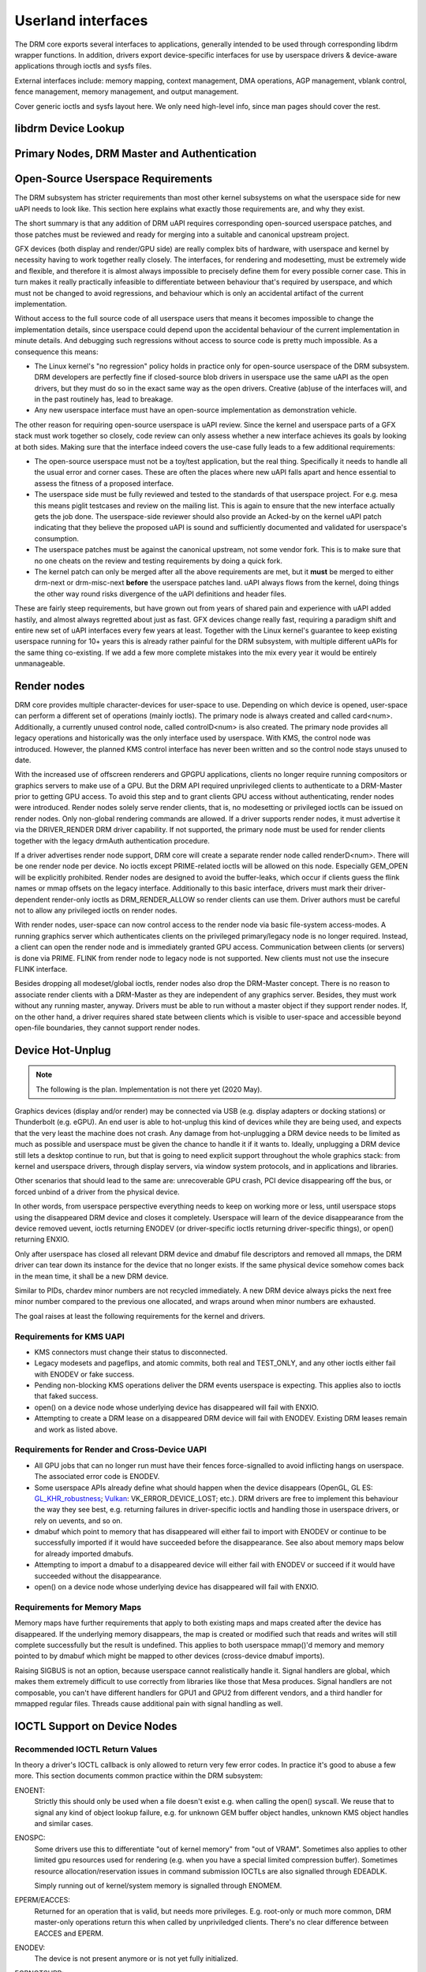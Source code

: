 .. Copyright 2020 DisplayLink (UK) Ltd.

===================
Userland interfaces
===================

The DRM core exports several interfaces to applications, generally
intended to be used through corresponding libdrm wrapper functions. In
addition, drivers export device-specific interfaces for use by userspace
drivers & device-aware applications through ioctls and sysfs files.

External interfaces include: memory mapping, context management, DMA
operations, AGP management, vblank control, fence management, memory
management, and output management.

Cover generic ioctls and sysfs layout here. We only need high-level
info, since man pages should cover the rest.

libdrm Device Lookup
====================

.. kernel-doc:: drivers/gpu/drm/drm_ioctl.c
   :doc: getunique and setversion story


.. _drm_primary_node:

Primary Nodes, DRM Master and Authentication
============================================

.. kernel-doc:: drivers/gpu/drm/drm_auth.c
   :doc: master and authentication

.. kernel-doc:: drivers/gpu/drm/drm_auth.c
   :export:

.. kernel-doc:: include/drm/drm_auth.h
   :internal:

Open-Source Userspace Requirements
==================================

The DRM subsystem has stricter requirements than most other kernel subsystems on
what the userspace side for new uAPI needs to look like. This section here
explains what exactly those requirements are, and why they exist.

The short summary is that any addition of DRM uAPI requires corresponding
open-sourced userspace patches, and those patches must be reviewed and ready for
merging into a suitable and canonical upstream project.

GFX devices (both display and render/GPU side) are really complex bits of
hardware, with userspace and kernel by necessity having to work together really
closely.  The interfaces, for rendering and modesetting, must be extremely wide
and flexible, and therefore it is almost always impossible to precisely define
them for every possible corner case. This in turn makes it really practically
infeasible to differentiate between behaviour that's required by userspace, and
which must not be changed to avoid regressions, and behaviour which is only an
accidental artifact of the current implementation.

Without access to the full source code of all userspace users that means it
becomes impossible to change the implementation details, since userspace could
depend upon the accidental behaviour of the current implementation in minute
details. And debugging such regressions without access to source code is pretty
much impossible. As a consequence this means:

- The Linux kernel's "no regression" policy holds in practice only for
  open-source userspace of the DRM subsystem. DRM developers are perfectly fine
  if closed-source blob drivers in userspace use the same uAPI as the open
  drivers, but they must do so in the exact same way as the open drivers.
  Creative (ab)use of the interfaces will, and in the past routinely has, lead
  to breakage.

- Any new userspace interface must have an open-source implementation as
  demonstration vehicle.

The other reason for requiring open-source userspace is uAPI review. Since the
kernel and userspace parts of a GFX stack must work together so closely, code
review can only assess whether a new interface achieves its goals by looking at
both sides. Making sure that the interface indeed covers the use-case fully
leads to a few additional requirements:

- The open-source userspace must not be a toy/test application, but the real
  thing. Specifically it needs to handle all the usual error and corner cases.
  These are often the places where new uAPI falls apart and hence essential to
  assess the fitness of a proposed interface.

- The userspace side must be fully reviewed and tested to the standards of that
  userspace project. For e.g. mesa this means piglit testcases and review on the
  mailing list. This is again to ensure that the new interface actually gets the
  job done.  The userspace-side reviewer should also provide an Acked-by on the
  kernel uAPI patch indicating that they believe the proposed uAPI is sound and
  sufficiently documented and validated for userspace's consumption.

- The userspace patches must be against the canonical upstream, not some vendor
  fork. This is to make sure that no one cheats on the review and testing
  requirements by doing a quick fork.

- The kernel patch can only be merged after all the above requirements are met,
  but it **must** be merged to either drm-next or drm-misc-next **before** the
  userspace patches land. uAPI always flows from the kernel, doing things the
  other way round risks divergence of the uAPI definitions and header files.

These are fairly steep requirements, but have grown out from years of shared
pain and experience with uAPI added hastily, and almost always regretted about
just as fast. GFX devices change really fast, requiring a paradigm shift and
entire new set of uAPI interfaces every few years at least. Together with the
Linux kernel's guarantee to keep existing userspace running for 10+ years this
is already rather painful for the DRM subsystem, with multiple different uAPIs
for the same thing co-existing. If we add a few more complete mistakes into the
mix every year it would be entirely unmanageable.

.. _drm_render_node:

Render nodes
============

DRM core provides multiple character-devices for user-space to use.
Depending on which device is opened, user-space can perform a different
set of operations (mainly ioctls). The primary node is always created
and called card<num>. Additionally, a currently unused control node,
called controlD<num> is also created. The primary node provides all
legacy operations and historically was the only interface used by
userspace. With KMS, the control node was introduced. However, the
planned KMS control interface has never been written and so the control
node stays unused to date.

With the increased use of offscreen renderers and GPGPU applications,
clients no longer require running compositors or graphics servers to
make use of a GPU. But the DRM API required unprivileged clients to
authenticate to a DRM-Master prior to getting GPU access. To avoid this
step and to grant clients GPU access without authenticating, render
nodes were introduced. Render nodes solely serve render clients, that
is, no modesetting or privileged ioctls can be issued on render nodes.
Only non-global rendering commands are allowed. If a driver supports
render nodes, it must advertise it via the DRIVER_RENDER DRM driver
capability. If not supported, the primary node must be used for render
clients together with the legacy drmAuth authentication procedure.

If a driver advertises render node support, DRM core will create a
separate render node called renderD<num>. There will be one render node
per device. No ioctls except PRIME-related ioctls will be allowed on
this node. Especially GEM_OPEN will be explicitly prohibited. Render
nodes are designed to avoid the buffer-leaks, which occur if clients
guess the flink names or mmap offsets on the legacy interface.
Additionally to this basic interface, drivers must mark their
driver-dependent render-only ioctls as DRM_RENDER_ALLOW so render
clients can use them. Driver authors must be careful not to allow any
privileged ioctls on render nodes.

With render nodes, user-space can now control access to the render node
via basic file-system access-modes. A running graphics server which
authenticates clients on the privileged primary/legacy node is no longer
required. Instead, a client can open the render node and is immediately
granted GPU access. Communication between clients (or servers) is done
via PRIME. FLINK from render node to legacy node is not supported. New
clients must not use the insecure FLINK interface.

Besides dropping all modeset/global ioctls, render nodes also drop the
DRM-Master concept. There is no reason to associate render clients with
a DRM-Master as they are independent of any graphics server. Besides,
they must work without any running master, anyway. Drivers must be able
to run without a master object if they support render nodes. If, on the
other hand, a driver requires shared state between clients which is
visible to user-space and accessible beyond open-file boundaries, they
cannot support render nodes.

Device Hot-Unplug
=================

.. note::
   The following is the plan. Implementation is not there yet
   (2020 May).

Graphics devices (display and/or render) may be connected via USB (e.g.
display adapters or docking stations) or Thunderbolt (e.g. eGPU). An end
user is able to hot-unplug this kind of devices while they are being
used, and expects that the very least the machine does not crash. Any
damage from hot-unplugging a DRM device needs to be limited as much as
possible and userspace must be given the chance to handle it if it wants
to. Ideally, unplugging a DRM device still lets a desktop continue to
run, but that is going to need explicit support throughout the whole
graphics stack: from kernel and userspace drivers, through display
servers, via window system protocols, and in applications and libraries.

Other scenarios that should lead to the same are: unrecoverable GPU
crash, PCI device disappearing off the bus, or forced unbind of a driver
from the physical device.

In other words, from userspace perspective everything needs to keep on
working more or less, until userspace stops using the disappeared DRM
device and closes it completely. Userspace will learn of the device
disappearance from the device removed uevent, ioctls returning ENODEV
(or driver-specific ioctls returning driver-specific things), or open()
returning ENXIO.

Only after userspace has closed all relevant DRM device and dmabuf file
descriptors and removed all mmaps, the DRM driver can tear down its
instance for the device that no longer exists. If the same physical
device somehow comes back in the mean time, it shall be a new DRM
device.

Similar to PIDs, chardev minor numbers are not recycled immediately. A
new DRM device always picks the next free minor number compared to the
previous one allocated, and wraps around when minor numbers are
exhausted.

The goal raises at least the following requirements for the kernel and
drivers.

Requirements for KMS UAPI
-------------------------

- KMS connectors must change their status to disconnected.

- Legacy modesets and pageflips, and atomic commits, both real and
  TEST_ONLY, and any other ioctls either fail with ENODEV or fake
  success.

- Pending non-blocking KMS operations deliver the DRM events userspace
  is expecting. This applies also to ioctls that faked success.

- open() on a device node whose underlying device has disappeared will
  fail with ENXIO.

- Attempting to create a DRM lease on a disappeared DRM device will
  fail with ENODEV. Existing DRM leases remain and work as listed
  above.

Requirements for Render and Cross-Device UAPI
---------------------------------------------

- All GPU jobs that can no longer run must have their fences
  force-signalled to avoid inflicting hangs on userspace.
  The associated error code is ENODEV.

- Some userspace APIs already define what should happen when the device
  disappears (OpenGL, GL ES: `GL_KHR_robustness`_; `Vulkan`_:
  VK_ERROR_DEVICE_LOST; etc.). DRM drivers are free to implement this
  behaviour the way they see best, e.g. returning failures in
  driver-specific ioctls and handling those in userspace drivers, or
  rely on uevents, and so on.

- dmabuf which point to memory that has disappeared will either fail to
  import with ENODEV or continue to be successfully imported if it would
  have succeeded before the disappearance. See also about memory maps
  below for already imported dmabufs.

- Attempting to import a dmabuf to a disappeared device will either fail
  with ENODEV or succeed if it would have succeeded without the
  disappearance.

- open() on a device node whose underlying device has disappeared will
  fail with ENXIO.

.. _GL_KHR_robustness: https://www.khronos.org/registry/OpenGL/extensions/KHR/KHR_robustness.txt
.. _Vulkan: https://www.khronos.org/vulkan/

Requirements for Memory Maps
----------------------------

Memory maps have further requirements that apply to both existing maps
and maps created after the device has disappeared. If the underlying
memory disappears, the map is created or modified such that reads and
writes will still complete successfully but the result is undefined.
This applies to both userspace mmap()'d memory and memory pointed to by
dmabuf which might be mapped to other devices (cross-device dmabuf
imports).

Raising SIGBUS is not an option, because userspace cannot realistically
handle it. Signal handlers are global, which makes them extremely
difficult to use correctly from libraries like those that Mesa produces.
Signal handlers are not composable, you can't have different handlers
for GPU1 and GPU2 from different vendors, and a third handler for
mmapped regular files. Threads cause additional pain with signal
handling as well.

.. _drm_driver_ioctl:

IOCTL Support on Device Nodes
=============================

.. kernel-doc:: drivers/gpu/drm/drm_ioctl.c
   :doc: driver specific ioctls

Recommended IOCTL Return Values
-------------------------------

In theory a driver's IOCTL callback is only allowed to return very few error
codes. In practice it's good to abuse a few more. This section documents common
practice within the DRM subsystem:

ENOENT:
        Strictly this should only be used when a file doesn't exist e.g. when
        calling the open() syscall. We reuse that to signal any kind of object
        lookup failure, e.g. for unknown GEM buffer object handles, unknown KMS
        object handles and similar cases.

ENOSPC:
        Some drivers use this to differentiate "out of kernel memory" from "out
        of VRAM". Sometimes also applies to other limited gpu resources used for
        rendering (e.g. when you have a special limited compression buffer).
        Sometimes resource allocation/reservation issues in command submission
        IOCTLs are also signalled through EDEADLK.

        Simply running out of kernel/system memory is signalled through ENOMEM.

EPERM/EACCES:
        Returned for an operation that is valid, but needs more privileges.
        E.g. root-only or much more common, DRM master-only operations return
        this when called by unpriviledged clients. There's no clear
        difference between EACCES and EPERM.

ENODEV:
        The device is not present anymore or is not yet fully initialized.

EOPNOTSUPP:
        Feature (like PRIME, modesetting, GEM) is not supported by the driver.

ENXIO:
        Remote failure, either a hardware transaction (like i2c), but also used
        when the exporting driver of a shared dma-buf or fence doesn't support a
        feature needed.

EINTR:
        DRM drivers assume that userspace restarts all IOCTLs. Any DRM IOCTL can
        return EINTR and in such a case should be restarted with the IOCTL
        parameters left unchanged.

EIO:
        The GPU died and couldn't be resurrected through a reset. Modesetting
        hardware failures are signalled through the "link status" connector
        property.

EINVAL:
        Catch-all for anything that is an invalid argument combination which
        cannot work.

IOCTL also use other error codes like ETIME, EFAULT, EBUSY, ENOTTY but their
usage is in line with the common meanings. The above list tries to just document
DRM specific patterns. Note that ENOTTY has the slightly unintuitive meaning of
"this IOCTL does not exist", and is used exactly as such in DRM.

.. kernel-doc:: include/drm/drm_ioctl.h
   :internal:

.. kernel-doc:: drivers/gpu/drm/drm_ioctl.c
   :export:

.. kernel-doc:: drivers/gpu/drm/drm_ioc32.c
   :export:

Testing and validation
======================

Testing Requirements for userspace API
--------------------------------------

New cross-driver userspace interface extensions, like new IOCTL, new KMS
properties, new files in sysfs or anything else that constitutes an API change
should have driver-agnostic testcases in IGT for that feature, if such a test
can be reasonably made using IGT for the target hardware.

Validating changes with IGT
---------------------------

There's a collection of tests that aims to cover the whole functionality of
DRM drivers and that can be used to check that changes to DRM drivers or the
core don't regress existing functionality. This test suite is called IGT and
its code and instructions to build and run can be found in
https://gitlab.freedesktop.org/drm/igt-gpu-tools/.

Using VKMS to test DRM API
--------------------------

VKMS is a software-only model of a KMS driver that is useful for testing
and for running compositors. VKMS aims to enable a virtual display without
the need for a hardware display capability. These characteristics made VKMS
a perfect tool for validating the DRM core behavior and also support the
compositor developer. VKMS makes it possible to test DRM functions in a
virtual machine without display, simplifying the validation of some of the
core changes.

To Validate changes in DRM API with VKMS, start setting the kernel: make
sure to enable VKMS module; compile the kernel with the VKMS enabled and
install it in the target machine. VKMS can be run in a Virtual Machine
(QEMU, virtme or similar). It's recommended the use of KVM with the minimum
of 1GB of RAM and four cores.

It's possible to run the IGT-tests in a VM in two ways:

	1. Use IGT inside a VM
	2. Use IGT from the host machine and write the results in a shared directory.

As follow, there is an example of using a VM with a shared directory with
the host machine to run igt-tests. As an example it's used virtme::

	$ virtme-run --rwdir /path/for/shared_dir --kdir=path/for/kernel/directory --mods=auto

Run the igt-tests in the guest machine, as example it's ran the 'kms_flip'
tests::

	$ /path/for/igt-gpu-tools/scripts/run-tests.sh -p -s -t "kms_flip.*" -v

In this example, instead of build the igt_runner, Piglit is used
(-p option); it's created html summary of the tests results and it's saved
in the folder "igt-gpu-tools/results"; it's executed only the igt-tests
matching the -t option.

Display CRC Support
-------------------

.. kernel-doc:: drivers/gpu/drm/drm_debugfs_crc.c
   :doc: CRC ABI

.. kernel-doc:: drivers/gpu/drm/drm_debugfs_crc.c
   :export:

Debugfs Support
---------------

.. kernel-doc:: include/drm/drm_debugfs.h
   :internal:

.. kernel-doc:: drivers/gpu/drm/drm_debugfs.c
   :export:

Sysfs Support
=============

.. kernel-doc:: drivers/gpu/drm/drm_sysfs.c
   :doc: overview

.. kernel-doc:: drivers/gpu/drm/drm_sysfs.c
   :export:


VBlank event handling
=====================

The DRM core exposes two vertical blank related ioctls:

DRM_IOCTL_WAIT_VBLANK
    This takes a struct drm_wait_vblank structure as its argument, and
    it is used to block or request a signal when a specified vblank
    event occurs.

DRM_IOCTL_MODESET_CTL
    This was only used for user-mode-settind drivers around modesetting
    changes to allow the kernel to update the vblank interrupt after
    mode setting, since on many devices the vertical blank counter is
    reset to 0 at some point during modeset. Modern drivers should not
    call this any more since with kernel mode setting it is a no-op.

Userspace API Structures
========================

.. kernel-doc:: include/uapi/drm/drm_mode.h
   :doc: overview

.. _crtc_index:

CRTC index
----------

CRTC's have both an object ID and an index, and they are not the same thing.
The index is used in cases where a densely packed identifier for a CRTC is
needed, for instance a bitmask of CRTC's. The member possible_crtcs of struct
drm_mode_get_plane is an example.

DRM_IOCTL_MODE_GETRESOURCES populates a structure with an array of CRTC ID's,
and the CRTC index is its position in this array.

.. kernel-doc:: include/uapi/drm/drm.h
   :internal:

.. kernel-doc:: include/uapi/drm/drm_mode.h
   :internal:

